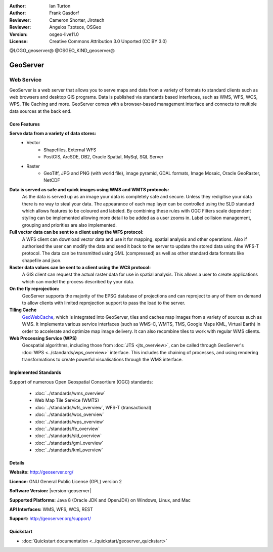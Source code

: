 :Author: Ian Turton
:Author: Frank Gasdorf
:Reviewer: Cameron Shorter, Jirotech
:Reviewer: Angelos Tzotsos, OSGeo
:Version: osgeo-live11.0
:License: Creative Commons Attribution 3.0 Unported (CC BY 3.0)

@LOGO_geoserver@
@OSGEO_KIND_geoserver@


GeoServer
================================================================================

Web Service
~~~~~~~~~~~~~~~~~~~~~~~~~~~~~~~~~~~~~~~~~~~~~~~~~~~~~~~~~~~~~~~~~~~~~~~~~~~~~~~~

GeoServer is a web server that allows you to serve maps and data from
a variety of formats to standard clients such as web browsers and desktop
GIS programs. Data is published via standards based interfaces, such as WMS,
WFS, WCS, WPS, Tile Caching and more. GeoServer comes with a browser-based
management interface and connects to multiple data sources at the back end.

.. image:: /images/projects/geoserver/geoserver.png
  :scale: 60 %
  :alt: Screen Shot of GeoServer
  :align: right

Core Features
--------------------------------------------------------------------------------

**Serve data from a variety of data stores:**
    * Vector
        - Shapefiles, External WFS
        - PostGIS, ArcSDE, DB2, Oracle Spatial, MySql, SQL Server
    * Raster
        - GeoTiff, JPG and PNG (with world file), image pyramid, GDAL formats, Image Mosaic, Oracle GeoRaster, NetCDF

**Data is served as safe and quick images using WMS and WMTS protocols:**
    As the data is served up as an image your data is completely safe and secure. Unless they redigitise your data there is no way to steal your data.
    The appearance of each map layer can be controlled using the SLD standard which allows features to be coloured and labeled. By combining these rules with OGC Filters scale dependent styling can be implemented allowing more detail to be added as a user zooms in. Label collision management, grouping and priorities are also implemented.

**Full vector data can be sent to a client using the WFS protocol:**
     A WFS client can download vector data and use it for mapping, spatial analysis and other operations. Also if authorised the user can modify the data and send it back to the server to update the stored data using the WFS-T protocol.
     The data can be transmitted using GML (compressed) as well as other standard data formats like shapefile and json.

**Raster data values can be sent to a client using the WCS protocol:**
     A GIS client can request the actual raster data for use in spatial analysis. This allows a user to create applications which can model the process described by your data.

**On the fly reprojection:**
     GeoServer supports the majority of the EPSG database of projections and can reproject to any of them on demand to allow clients with limited reprojection support to pass the load to the server.

**Tiling Cache**
    `GeoWebCache <http://geowebcache.org/>`_, which is integrated into GeoServer, tiles and caches map images from a variety of sources such as WMS. It implements various service interfaces (such as WMS-C, WMTS, TMS, Google Maps KML, Virtual Earth) in order to accelerate and optimize map image delivery. It can also recombine tiles to work with regular WMS clients.

**Web Processing Service (WPS)**
    Geospatial algorithms, including those from :doc:`JTS <jts_overview>`, can be called through GeoServer's :doc:`WPS <../standards/wps_overview>` interface. This includes the chaining of processes, and using rendering transformations to create powerful visualisations through the WMS interface.

Implemented Standards
--------------------------------------------------------------------------------

Support of numerous Open Geospatial Consortium  (OGC) standards:

  * :doc:`../standards/wms_overview`
  * Web Map Tile Service (WMTS)
  * :doc:`../standards/wfs_overview`, WFS-T (transactional)
  * :doc:`../standards/wcs_overview`
  * :doc:`../standards/wps_overview`
  * :doc:`../standards/fe_overview`
  * :doc:`../standards/sld_overview`
  * :doc:`../standards/gml_overview`
  * :doc:`../standards/kml_overview`

Details
--------------------------------------------------------------------------------

**Website:** http://geoserver.org/

**Licence:** GNU General Public License (GPL) version 2

**Software Version:** |version-geoserver|

**Supported Platforms:** Java 8 (Oracle JDK and OpenJDK) on Windows, Linux, and Mac

**API Interfaces:** WMS, WFS, WCS, REST

**Support:** http://geoserver.org/support/

Quickstart
--------------------------------------------------------------------------------

* :doc:`Quickstart documentation <../quickstart/geoserver_quickstart>`
